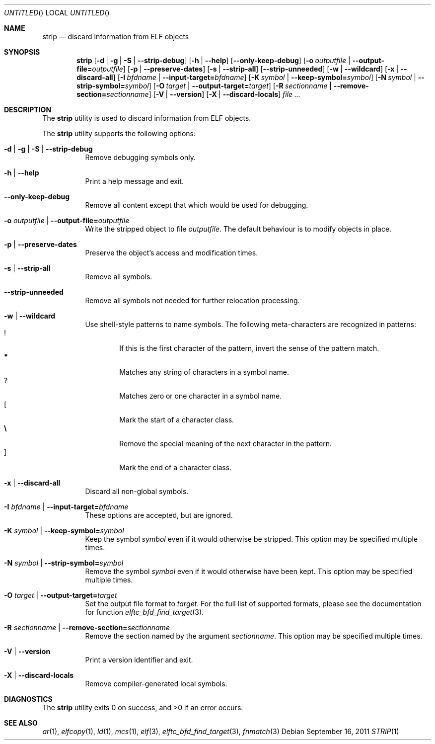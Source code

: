 .\" Copyright (c) 2011 Joseph Koshy.  All rights reserved.
.\"
.\" Redistribution and use in source and binary forms, with or without
.\" modification, are permitted provided that the following conditions
.\" are met:
.\" 1. Redistributions of source code must retain the above copyright
.\"    notice, this list of conditions and the following disclaimer.
.\" 2. Redistributions in binary form must reproduce the above copyright
.\"    notice, this list of conditions and the following disclaimer in the
.\"    documentation and/or other materials provided with the distribution.
.\"
.\" THIS SOFTWARE IS PROVIDED BY JOSEPH KOSHY ``AS IS'' AND
.\" ANY EXPRESS OR IMPLIED WARRANTIES, INCLUDING, BUT NOT LIMITED TO, THE
.\" IMPLIED WARRANTIES OF MERCHANTABILITY AND FITNESS FOR A PARTICULAR PURPOSE
.\" ARE DISCLAIMED.  IN NO EVENT SHALL JOSEPH KOSHY BE LIABLE
.\" FOR ANY DIRECT, INDIRECT, INCIDENTAL, SPECIAL, EXEMPLARY, OR CONSEQUENTIAL
.\" DAMAGES (INCLUDING, BUT NOT LIMITED TO, PROCUREMENT OF SUBSTITUTE GOODS
.\" OR SERVICES; LOSS OF USE, DATA, OR PROFITS; OR BUSINESS INTERRUPTION)
.\" HOWEVER CAUSED AND ON ANY THEORY OF LIABILITY, WHETHER IN CONTRACT, STRICT
.\" LIABILITY, OR TORT (INCLUDING NEGLIGENCE OR OTHERWISE) ARISING IN ANY WAY
.\" OUT OF THE USE OF THIS SOFTWARE, EVEN IF ADVISED OF THE POSSIBILITY OF
.\" SUCH DAMAGE.
.\"
.Dd September 16, 2011
.Os
.Dt STRIP 1
.Sh NAME
.Nm strip
.Nd discard information from ELF objects
.Sh SYNOPSIS
.Nm
.Op Fl d | Fl g | Fl S | Fl -strip-debug
.Op Fl h | Fl -help
.Op Fl -only-keep-debug
.Op Fl o Ar outputfile | Fl -output-file= Ns Ar outputfile
.Op Fl p | Fl -preserve-dates
.Op Fl s | Fl -strip-all
.Op Fl -strip-unneeded
.Op Fl w | Fl -wildcard
.Op Fl x | Fl -discard-all
.Op Fl I Ar bfdname | Fl -input-target= Ns Ar bfdname
.Op Fl K Ar symbol | Fl -keep-symbol= Ns Ar symbol
.Op Fl N Ar symbol | Fl -strip-symbol= Ns Ar symbol
.Op Fl O Ar target | Fl -output-target= Ns Ar target
.Op Fl R Ar sectionname | Fl -remove-section= Ns Ar sectionname
.Op Fl V | Fl -version
.Op Fl X | Fl -discard-locals
.Ar
.Sh DESCRIPTION
The
.Nm
utility is used to discard information from ELF objects.
.Pp
The
.Nm
utility supports the following options:
.Bl -tag -width indent
.It Fl d | Fl g | Fl S | Fl -strip-debug
Remove debugging symbols only.
.It Fl h | Fl -help
Print a help message and exit.
.It Fl -only-keep-debug
Remove all content except that which would be used for debugging.
.It Fl o Ar outputfile | Fl -output-file= Ns Ar outputfile
Write the stripped object to file
.Ar outputfile .
The default behaviour is to modify objects in place.
.It Fl p | Fl -preserve-dates
Preserve the object's access and modification times.
.It Fl s | Fl -strip-all
Remove all symbols.
.It Fl -strip-unneeded
Remove all symbols not needed for further relocation processing.
.It Fl w | Fl -wildcard
Use shell-style patterns to name symbols.
The following meta-characters are recognized in patterns:
.Bl -tag -width "...." -compact
.It Li !
If this is the first character of the pattern, invert the sense of the
pattern match.
.It Li *
Matches any string of characters in a symbol name.
.It Li ?
Matches zero or one character in a symbol name.
.It Li [
Mark the start of a character class.
.It Li \e
Remove the special meaning of the next character in the pattern.
.It Li ]
Mark the end of a character class.
.El
.It Fl x | Fl -discard-all
Discard all non-global symbols.
.It Fl I Ar bfdname | Fl -input-target= Ns Ar bfdname
These options are accepted, but are ignored.
.It Fl K Ar symbol | Fl -keep-symbol= Ns Ar symbol
Keep the symbol
.Ar symbol
even if it would otherwise be stripped.
This option may be specified multiple times.
.It Fl N Ar symbol | Fl -strip-symbol= Ns Ar symbol
Remove the symbol
.Ar symbol
even if it would otherwise have been kept.
This option may be specified multiple times.
.It Fl O Ar target | Fl -output-target= Ns Ar target
Set the output file format to
.Ar target .
For the full list of supported formats, please see the documentation
for function
.Xr elftc_bfd_find_target 3 .
.It Fl R Ar sectionname | Fl -remove-section= Ns Ar sectionname
Remove the section named by the argument
.Ar sectionname .
This option may be specified multiple times.
.It Fl V | Fl -version
Print a version identifier and exit.
.It Fl X | Fl -discard-locals
Remove compiler-generated local symbols.
.El
.Sh DIAGNOSTICS
.Ex -std
.Sh SEE ALSO
.Xr ar 1 ,
.Xr elfcopy 1 ,
.Xr ld 1 ,
.Xr mcs 1 ,
.Xr elf 3 ,
.Xr elftc_bfd_find_target 3 ,
.Xr fnmatch 3
